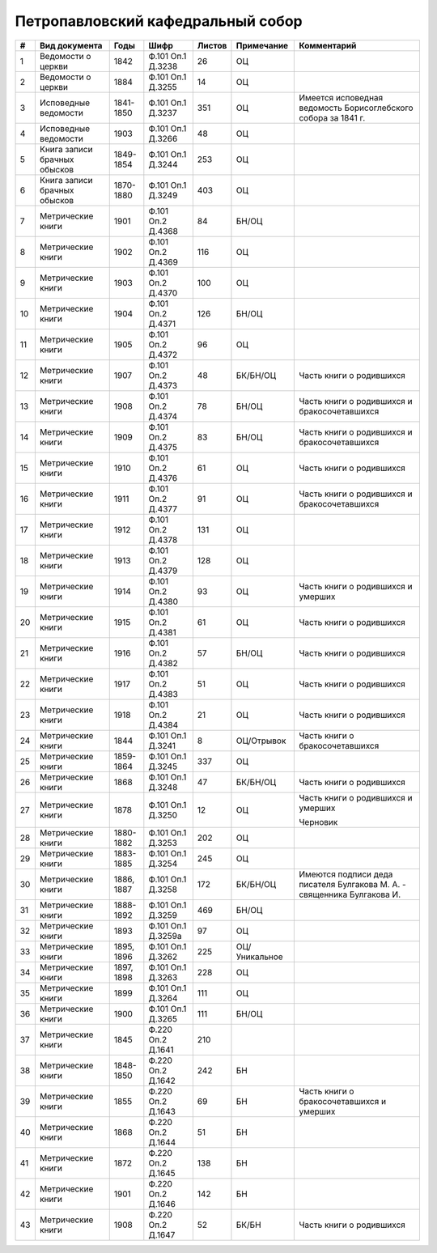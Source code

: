 
.. Church datasheet RST template
.. Autogenerated by cfp-sphinx.py

.. index:: Петропавловский кафедральный собор

Петропавловский кафедральный собор
==================================

.. list-table::
   :header-rows: 1

   * - #
     - Вид документа
     - Годы
     - Шифр
     - Листов
     - Примечание
     - Комментарий

   * - 1
     - Ведомости о церкви
     - 1842
     - Ф.101 Оп.1 Д.3238
     - 26
     - ОЦ
     - 
   * - 2
     - Ведомости о церкви
     - 1884
     - Ф.101 Оп.1 Д.3255
     - 14
     - ОЦ
     - 
   * - 3
     - Исповедные ведомости
     - 1841-1850
     - Ф.101 Оп.1 Д.3237
     - 351
     - ОЦ
     - Имеется исповедная ведомость Борисоглебского собора за 1841 г.
   * - 4
     - Исповедные ведомости
     - 1903
     - Ф.101 Оп.1 Д.3266
     - 48
     - ОЦ
     - 
   * - 5
     - Книга записи брачных обысков
     - 1849-1854
     - Ф.101 Оп.1 Д.3244
     - 253
     - ОЦ
     - 
   * - 6
     - Книга записи брачных обысков
     - 1870-1880
     - Ф.101 Оп.1 Д.3249
     - 403
     - ОЦ
     - 
   * - 7
     - Метрические книги
     - 1901
     - Ф.101 Оп.2 Д.4368
     - 84
     - БН/ОЦ
     - 
   * - 8
     - Метрические книги
     - 1902
     - Ф.101 Оп.2 Д.4369
     - 116
     - ОЦ
     - 
   * - 9
     - Метрические книги
     - 1903
     - Ф.101 Оп.2 Д.4370
     - 100
     - ОЦ
     - 
   * - 10
     - Метрические книги
     - 1904
     - Ф.101 Оп.2 Д.4371
     - 126
     - БН/ОЦ
     - 
   * - 11
     - Метрические книги
     - 1905
     - Ф.101 Оп.2 Д.4372
     - 96
     - ОЦ
     - 
   * - 12
     - Метрические книги
     - 1907
     - Ф.101 Оп.2 Д.4373
     - 48
     - БК/БН/ОЦ
     - Часть книги о родившихся
   * - 13
     - Метрические книги
     - 1908
     - Ф.101 Оп.2 Д.4374
     - 78
     - БН/ОЦ
     - Часть книги о родившихся и бракосочетавшихся
   * - 14
     - Метрические книги
     - 1909
     - Ф.101 Оп.2 Д.4375
     - 83
     - БН/ОЦ
     - Часть книги о родившихся и бракосочетавшихся
   * - 15
     - Метрические книги
     - 1910
     - Ф.101 Оп.2 Д.4376
     - 61
     - ОЦ
     - Часть книги о родившихся 
   * - 16
     - Метрические книги
     - 1911
     - Ф.101 Оп.2 Д.4377
     - 91
     - ОЦ
     - Часть книги о родившихся и бракосочетавшихся
   * - 17
     - Метрические книги
     - 1912
     - Ф.101 Оп.2 Д.4378
     - 131
     - ОЦ
     - 
   * - 18
     - Метрические книги
     - 1913
     - Ф.101 Оп.2 Д.4379
     - 128
     - ОЦ
     - 
   * - 19
     - Метрические книги
     - 1914
     - Ф.101 Оп.2 Д.4380
     - 93
     - ОЦ
     - Часть книги о родившихся и умерших
   * - 20
     - Метрические книги
     - 1915
     - Ф.101 Оп.2 Д.4381
     - 61
     - ОЦ
     - Часть книги о родившихся 
   * - 21
     - Метрические книги
     - 1916
     - Ф.101 Оп.2 Д.4382
     - 57
     - БН/ОЦ
     - Часть книги о родившихся
   * - 22
     - Метрические книги
     - 1917
     - Ф.101 Оп.2 Д.4383
     - 51
     - ОЦ
     - Часть книги о родившихся 
   * - 23
     - Метрические книги
     - 1918
     - Ф.101 Оп.2 Д.4384
     - 21
     - ОЦ
     - Часть книги о родившихся 
   * - 24
     - Метрические книги
     - 1844
     - Ф.101 Оп.1 Д.3241
     - 8
     - ОЦ/Отрывок
     - Часть книги о бракосочетавшихся
   * - 25
     - Метрические книги
     - 1859-1864
     - Ф.101 Оп.1 Д.3245
     - 337
     - ОЦ
     - 
   * - 26
     - Метрические книги
     - 1868
     - Ф.101 Оп.1 Д.3248
     - 47
     - БК/БН/ОЦ
     - Часть книги о родившихся 
   * - 27
     - Метрические книги
     - 1878
     - Ф.101 Оп.1 Д.3250
     - 12
     - ОЦ
     - Часть книги о родившихся и умерших

       Черновик
   * - 28
     - Метрические книги
     - 1880-1882
     - Ф.101 Оп.1 Д.3253
     - 202
     - ОЦ
     - 
   * - 29
     - Метрические книги
     - 1883-1885
     - Ф.101 Оп.1 Д.3254
     - 245
     - ОЦ
     - 
   * - 30
     - Метрические книги
     - 1886, 1887
     - Ф.101 Оп.1 Д.3258
     - 172
     - БК/БН/ОЦ
     - Имеются подписи деда писателя Булгакова М. А. - священника Булгакова И.
   * - 31
     - Метрические книги
     - 1888-1892
     - Ф.101 Оп.1 Д.3259
     - 469
     - БН/ОЦ
     - 
   * - 32
     - Метрические книги
     - 1893
     - Ф.101 Оп.1 Д.3259а
     - 97
     - ОЦ
     - 
   * - 33
     - Метрические книги
     - 1895, 1896
     - Ф.101 Оп.1 Д.3262
     - 225
     - ОЦ/Уникальное
     - 
   * - 34
     - Метрические книги
     - 1897, 1898
     - Ф.101 Оп.1 Д.3263
     - 228
     - ОЦ
     - 
   * - 35
     - Метрические книги
     - 1899
     - Ф.101 Оп.1 Д.3264
     - 111
     - ОЦ
     - 
   * - 36
     - Метрические книги
     - 1900
     - Ф.101 Оп.1 Д.3265
     - 111
     - БН/ОЦ
     - 
   * - 37
     - Метрические книги
     - 1845
     - Ф.220 Оп.2 Д.1641
     - 210
     - 
     - 
   * - 38
     - Метрические книги
     - 1848-1850
     - Ф.220 Оп.2 Д.1642
     - 242
     - БН
     - 
   * - 39
     - Метрические книги
     - 1855
     - Ф.220 Оп.2 Д.1643
     - 69
     - БН
     - Часть книги о бракосочетавшихся и умерших
   * - 40
     - Метрические книги
     - 1868
     - Ф.220 Оп.2 Д.1644
     - 51
     - БН
     - 
   * - 41
     - Метрические книги
     - 1872
     - Ф.220 Оп.2 Д.1645
     - 138
     - БН
     - 
   * - 42
     - Метрические книги
     - 1901
     - Ф.220 Оп.2 Д.1646
     - 142
     - БН
     - 
   * - 43
     - Метрические книги
     - 1908
     - Ф.220 Оп.2 Д.1647
     - 52
     - БК/БН
     - Часть книги о родившихся


